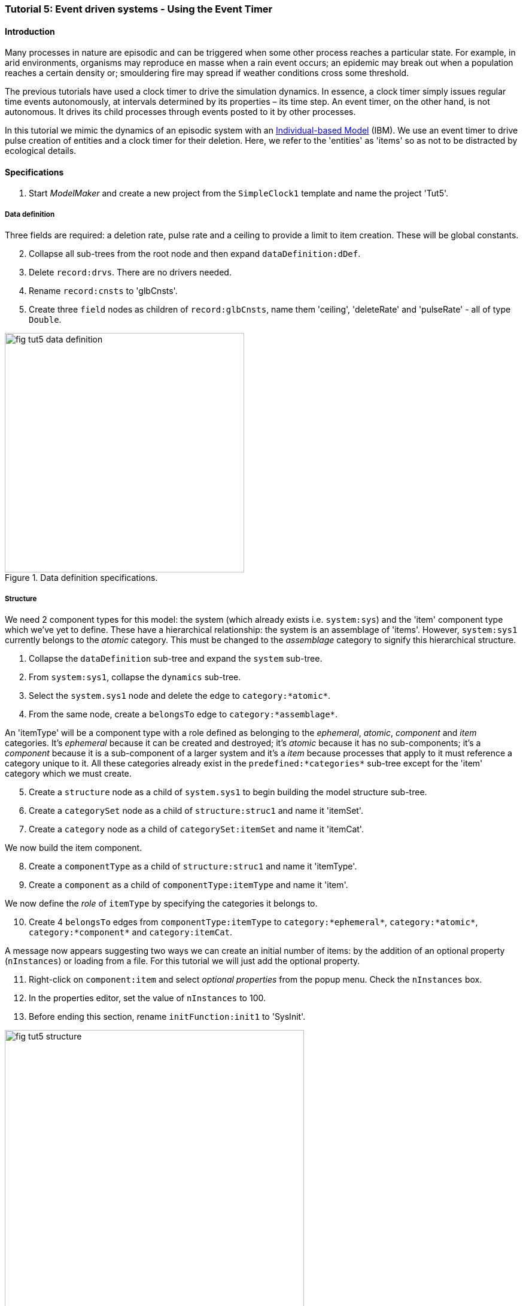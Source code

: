 === Tutorial 5: Event driven systems - Using the Event Timer

==== Introduction

Many processes in nature are episodic and can be triggered when some other process reaches a particular state. For example, in arid environments, organisms may reproduce en masse when a rain event occurs; an epidemic may break out when a population reaches a certain density or; smouldering fire may spread if weather conditions cross some threshold.

The previous tutorials have used a clock timer to drive the simulation dynamics. In essence, a clock timer simply issues regular time events autonomously, at intervals determined by its properties – its time step. 
An event timer, on the other hand, is not autonomous. It drives its child processes through events posted to it by other processes. 

In this tutorial we mimic the dynamics of an episodic system with an https://en.wikipedia.org/wiki/Agent-based_model#In_biology[Individual-based Model] (IBM). We use an event timer to drive pulse creation of entities and a clock timer for their deletion. Here, we refer to the 'entities' as 'items' so as not to be distracted by ecological details.

==== Specifications

. Start _ModelMaker_ and create a new project from the `SimpleClock1` template and name the project 'Tut5'.

===== Data definition
Three fields are required: a deletion rate, pulse rate and a ceiling to provide a limit to item creation. These will be global constants.

[start = 2]

. Collapse all sub-trees from the root node and then expand `dataDefinition:dDef`.

. Delete `record:drvs`. There are no drivers needed.

. Rename `record:cnsts` to 'glbCnsts'.

. Create three `field` nodes as children of `record:glbCnsts`, name them 'ceiling', 'deleteRate' and 'pulseRate' - all of type `Double`.

[#fig-tut5-data-definition]
.Data definition specifications.
image::tutorial5IMG/fig-tut5-data-definition.png[align="left",role="thumb", width="400", float="right"]

===== Structure
We need 2 component types for this model: the system (which already exists i.e. `system:sys`) and the 'item' component type which we've yet to define. These have a hierarchical relationship: the system is an assemblage of 'items'. However, `system:sys1` currently belongs to the _atomic_ category. This must be changed to the _assemblage_ category to signify this hierarchical structure.

. Collapse the `dataDefinition` sub-tree and expand the `system` sub-tree.

. From `system:sys1`, collapse the `dynamics` sub-tree.

. Select the `system.sys1` node and delete the edge to `category:*atomic*`.

. From the same node, create a `belongsTo` edge to `category:*assemblage*`.

An 'itemType' will be a component type with a role defined as belonging to the _ephemeral_, _atomic_, _component_ and _item_ categories. It's _ephemeral_ because it can be created and destroyed; it's _atomic_ because it has no sub-components; it's a _component_ because it is a sub-component of a larger system and it's a _item_ because processes that apply to it must reference a category unique to it. All these categories already exist in the `predefined:*categories*` sub-tree except for the 'item' category which we must create.

[start = 5]

. Create a `structure` node as a child of `system.sys1` to begin building the model structure sub-tree.

. Create a `categorySet` node as a child of `structure:struc1` and name it 'itemSet'.

. Create a `category` node as a child of `categorySet:itemSet` and name it 'itemCat'.

We now build the item component.

[start = 8]
. Create a `componentType` as a child of `structure:struc1` and name it 'itemType'.

. Create a `component` as a child of `componentType:itemType` and name it 'item'.

We now define the _role_ of `itemType` by specifying the categories it belongs to.

[start = 10]

. Create 4 `belongsTo` edges from `componentType:itemType` to `category:*ephemeral*`, `category:*atomic*`, `category:*component*` and `category:itemCat`.

A message now appears suggesting two ways we can create an initial number of items: by the addition of an optional property (`nInstances`) or loading from a file. For this tutorial we will just add the optional property.

[start = 11]
. Right-click on `component:item` and select _optional properties_ from the popup menu. Check the `nInstances` box.

. In the properties editor, set the value of `nInstances` to 100. 

. Before ending this section, rename `initFunction:init1` to 'SysInit'.

[#fig-tut5-structure]
.Model structure specifications.
image::tutorial5IMG/fig-tut5-structure.png[align="center",role="thumb", width="500"]

===== Dynamics

The `SimpleClock1` template we started with contains a clock timer (`timer:clock1`) which we can use to call the delete function to remove items at a regular rate. Later we add `eventTimers` to implement the episodic dynamics. It will make the following steps clearer if we rename two nodes first.

. Collapse all sub-trees from the root node and then expand `system:sys1`.

. From `system:sys1`, collapse all sub-trees and then expand `dynamics:sim` and re-apply the layout [Alt+L].

. Rename `timer:clock1` to `timer:t3Clock`.

. Rename `process:p1` to `process:p3`.

We need a `deleteDecision` function associated with this process rather than the current `ChangeState` function.

[start = 5]

. Delete node `function:F1`.

. Create a `function` node as a child of `process:p3`, name it 'DeleteItem' and select `deleteDecision` as its type.

`process:p3` is currently applied to the `arena` category. This edge was present from the template we started with. We must reassign this to apply `p3` to `category:itemCat`.

[start = 7]

. Select `process:p3` and delete the edge to the arena category and create an `appliesTo` edget to `category:itemCat`. 

We now need an event timer to drive 'item' creation events.

[start = 8]

. Create a `timer` node as a child of `timeline:tmLn`, name it 't2Event' and select `EventTimer` as its type.

. Create a `process` node as child of `timer:t2Event` and name it 'p2'.

. Add an `appliesTo` edge from `process:p2` to `category:itemCat`.

. Create a `function` node as child of `process:p2`, name it 'Nitems' and select `CreateOtherDecision` as its type.

This function returns a floating point number that will be the number of items to create _for each existing item_. The fractional part is rounded probabilistically to give a discrete value.

A new message has now appeared asking that `timer:t2Event` have an edge to a `function` or `initFunction`. Every event timer must have at least one function that feeds events to it (specified by a `fedBy` edge). Therefore, we need a third function to generate these events.
[start = 12]

. Create a `timer` node as a child of `timeline:tmLn`, name it 't1Event' and select `EventTimer` as its type.

. Create a `process` node as child of `timer:t1Event` and name it 'p1'.

. Create a `function` node as child of `process:p1`, name it 'Pulse' and select `ChangeState` as its type.

. Add an `appliesTo` edge from `process:p1` to `category:*arena*`.

This function operates at a global level (the arena) not at the level of individual items as does `function:Nitems`. It's job is to send an event to `timer:t2Event` that will cause `function:Nitems` to be called in a loop on all existing items. The function `function:Pulse` will also post a future event to call itself so the system will run indefinitely. However, since `function:Pulse` is also driven by an `eventTimer` we will get into an infinite regress unless we somehow feed at least one event to `timer:t1Event`. To do this we just add a `fedBy` edge to an `initFunction`.

To do all this, we must add 3 `fedBy` edges: one from `function:Pulse` to drive item creation; one from `function:Pulse` to `timer:t1Event` to drive pulse creation; and a third from `initFunction:SysInit` to start the chain of events.

[start = 16]

. Add an `fedBy` edge from `timer:t1Event` to `initFunction:SysInit`. SysInit will post a first event to begin the process.

. Add another `fedBy` edge from `timer:t1Event` to `function:Pulse`. Pulse will continue calls to itself at some random time.

. Add a third `fedBy` edge this time from `timer:t2Event` to `function:Pulse`. Pulse will also generate the item creation events.

There can be any number of event timers in a specification and each timer can be driven by any number of functions posting events at any time in 'present' or future. This design allows specifying very complex causal chains.

The template we began with includes a `stoppingCondition`. This is not needed as we can allow the simulation continue indefinitely for now.

[start = 19]

. Select `stoppingCondition:stCd1` (a child of `dynamics:sim1`) and delete it.

The next step is to record the number of 'items' at the end of the time step for display. A state variable already exists for this purpose in the `predefined:*categories*` sub-tree called `count`. To make use of this we must add another `process` with a `dataTracker` child. 

[start=20]
. Create a `process` as a child of `timer:t3clock` and name it 'p4'. 

. Add an `appliesTo` edge from `process:p4` to `category:*assemblage*`. This category is associated with `record:AVPopualation` that contains the `count` field.

. Create a `dataTracker` as a child of `process:p4`.

. From the dataTracker, add two edges: one a `trackField` edge to `field:count` and the second a `trackComponent` edge to  `system:sys`.

Now add `dependsOn` edges between some of the processes to set their order of execution.

[start = 24]

. Right-click on `process:p4` and create a `dependsOn` edge to `process:p3`. This ensures `count` is recorded as the last step.

. Right-click on `process:p3` and create a `dependsOn` edge to `process:p2`. This ensures `function:Delete` always occurs after `function:Nitems` should they occur simultaneously.

[#fig-tut5-dynamics]
.Model dynamics specification.
image::tutorial5IMG/fig-tut5-dynamics.png[align="left",role="thumb", width="800"]

===== Coding

We now add the program code to all `functionSnippet` properties for all the functions we have created.

. Ensure that the `system` sub-tree is fully expanded. To do this _Collapse sub-tree > All_ from `system:sys` node and then select _Expand sub-tree > All_ from the same node.

. In the `Properties` editor, select the 'By name' button in the top-left corner and type 'func' in the search bar. All 4 `functionSnippet` properties should now be listed.

. Edit `SysInit#functionSnippet`, and enter the following text: 

[source,Java]
-----------------
        // Set values of global constants
        focalCnt.deleteRate = 0.01;
        focalCnt.pulseRate = 0.002;
        focalCnt.ceiling = 5000.0;
        // post event to the pulse time to kick start it. After this it posts events to itself.
        t1Event.postTimeEvent(1);
-----------------
[start = 4]
. Edit `Pulse#functionSnippet` and enter:

[source,Java]
-----------------
        // post a 'item' creation event for this time
        t2Event.postTimeEvent(t);
        // schedule a call to this method at some future time
        t1Event.postTimeEvent(t + random.nextInt((int)(1.0/pulseRate)) + 1);
-----------------

[start = 5]
. Edit `Nitems#functionSnippet` and enter:
[source,Java]
-----------------
        // limit the recuitment rate of items to the ceiling
        double rate = (ceiling-count)/(double)count;
        return rate;
-----------------

[start = 6]
. Edit `Delete#functionSnippet` and enter:
[source,Java]
-----------------
        // return the deleteRate probabilistically converted to true or false
        return decider.decide(deleteRate);
-----------------

===== User Interface

The template we are using has only provided a control widget (`widget:ctrl`) to run the model.
To see some output we will add a widget to display a time series of `count`.

. Create a `tab` as a child of `userInterface:gui`.

. Create a `widget` as a child of `tab:tab1` and name it `Number of items` and select `TimeSeriesWidget1` as its type.

. Add a `trackSeries` edge from this widget to `dataTracker:trk1`.

. Run the simulator (Deploy [Alt+D]).


[#fig-tut5-user-interface]
.User interface specifications.
image::tutorial5IMG/fig-tut5-user-interface.png[align="left",role="thumb", width="600"]

The simulator runs indefinitely (assuming you have deleted the `stoppingCondition` node) with exponentially declining numbers and a creation pulses up to 500 time steps apart.

[#fig-tut5-modelRunner]
.Running Tutorial 5.
image::tutorial5IMG/fig-tut5-modelRunner.png[align="left",role="thumb"]

==== Next

The next tutorial introduces spatial models by modifying this model to display 'items' in a 2-dimensional continuous surface.

